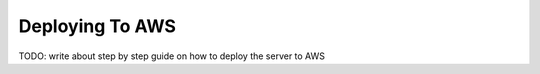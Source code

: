 Deploying To AWS
================
TODO: write about step by step guide on how to deploy the server to AWS
